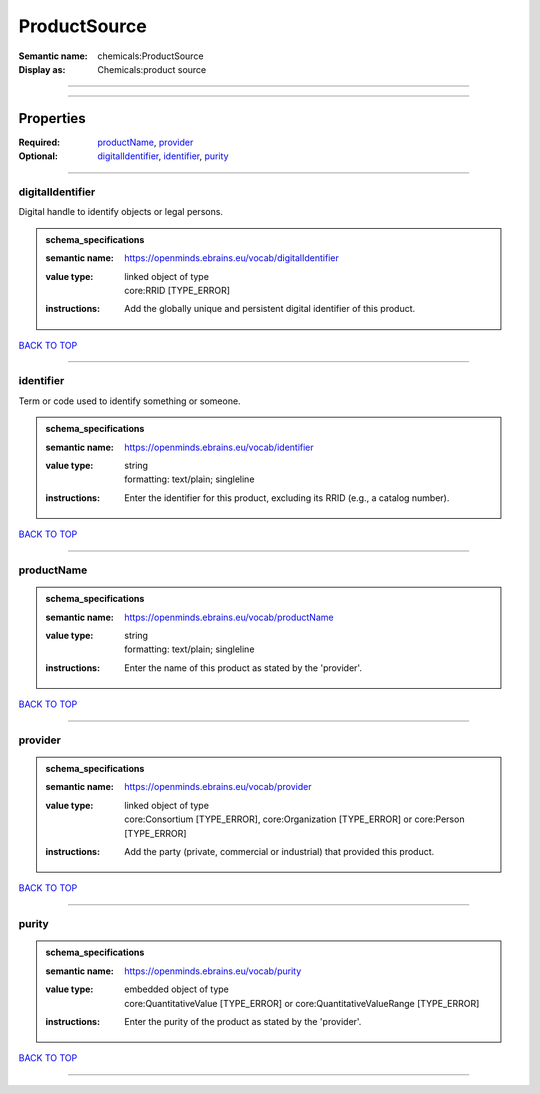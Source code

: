#############
ProductSource
#############

:Semantic name: chemicals:ProductSource

:Display as: Chemicals:product source


------------

------------

Properties
##########

:Required: `productName <productName_heading_>`_, `provider <provider_heading_>`_
:Optional: `digitalIdentifier <digitalIdentifier_heading_>`_, `identifier <identifier_heading_>`_, `purity <purity_heading_>`_

------------

.. _digitalIdentifier_heading:

*****************
digitalIdentifier
*****************

Digital handle to identify objects or legal persons.

.. admonition:: schema_specifications

   :semantic name: https://openminds.ebrains.eu/vocab/digitalIdentifier
   :value type: | linked object of type
                | core:RRID \[TYPE_ERROR\]
   :instructions: Add the globally unique and persistent digital identifier of this product.

`BACK TO TOP <ProductSource_>`_

------------

.. _identifier_heading:

**********
identifier
**********

Term or code used to identify something or someone.

.. admonition:: schema_specifications

   :semantic name: https://openminds.ebrains.eu/vocab/identifier
   :value type: | string
                | formatting: text/plain; singleline
   :instructions: Enter the identifier for this product, excluding its RRID (e.g., a catalog number).

`BACK TO TOP <ProductSource_>`_

------------

.. _productName_heading:

***********
productName
***********

.. admonition:: schema_specifications

   :semantic name: https://openminds.ebrains.eu/vocab/productName
   :value type: | string
                | formatting: text/plain; singleline
   :instructions: Enter the name of this product as stated by the 'provider'.

`BACK TO TOP <ProductSource_>`_

------------

.. _provider_heading:

********
provider
********

.. admonition:: schema_specifications

   :semantic name: https://openminds.ebrains.eu/vocab/provider
   :value type: | linked object of type
                | core:Consortium \[TYPE_ERROR\], core:Organization \[TYPE_ERROR\] or core:Person \[TYPE_ERROR\]
   :instructions: Add the party (private, commercial or industrial) that provided this product.

`BACK TO TOP <ProductSource_>`_

------------

.. _purity_heading:

******
purity
******

.. admonition:: schema_specifications

   :semantic name: https://openminds.ebrains.eu/vocab/purity
   :value type: | embedded object of type
                | core:QuantitativeValue \[TYPE_ERROR\] or core:QuantitativeValueRange \[TYPE_ERROR\]
   :instructions: Enter the purity of the product as stated by the 'provider'.

`BACK TO TOP <ProductSource_>`_

------------

